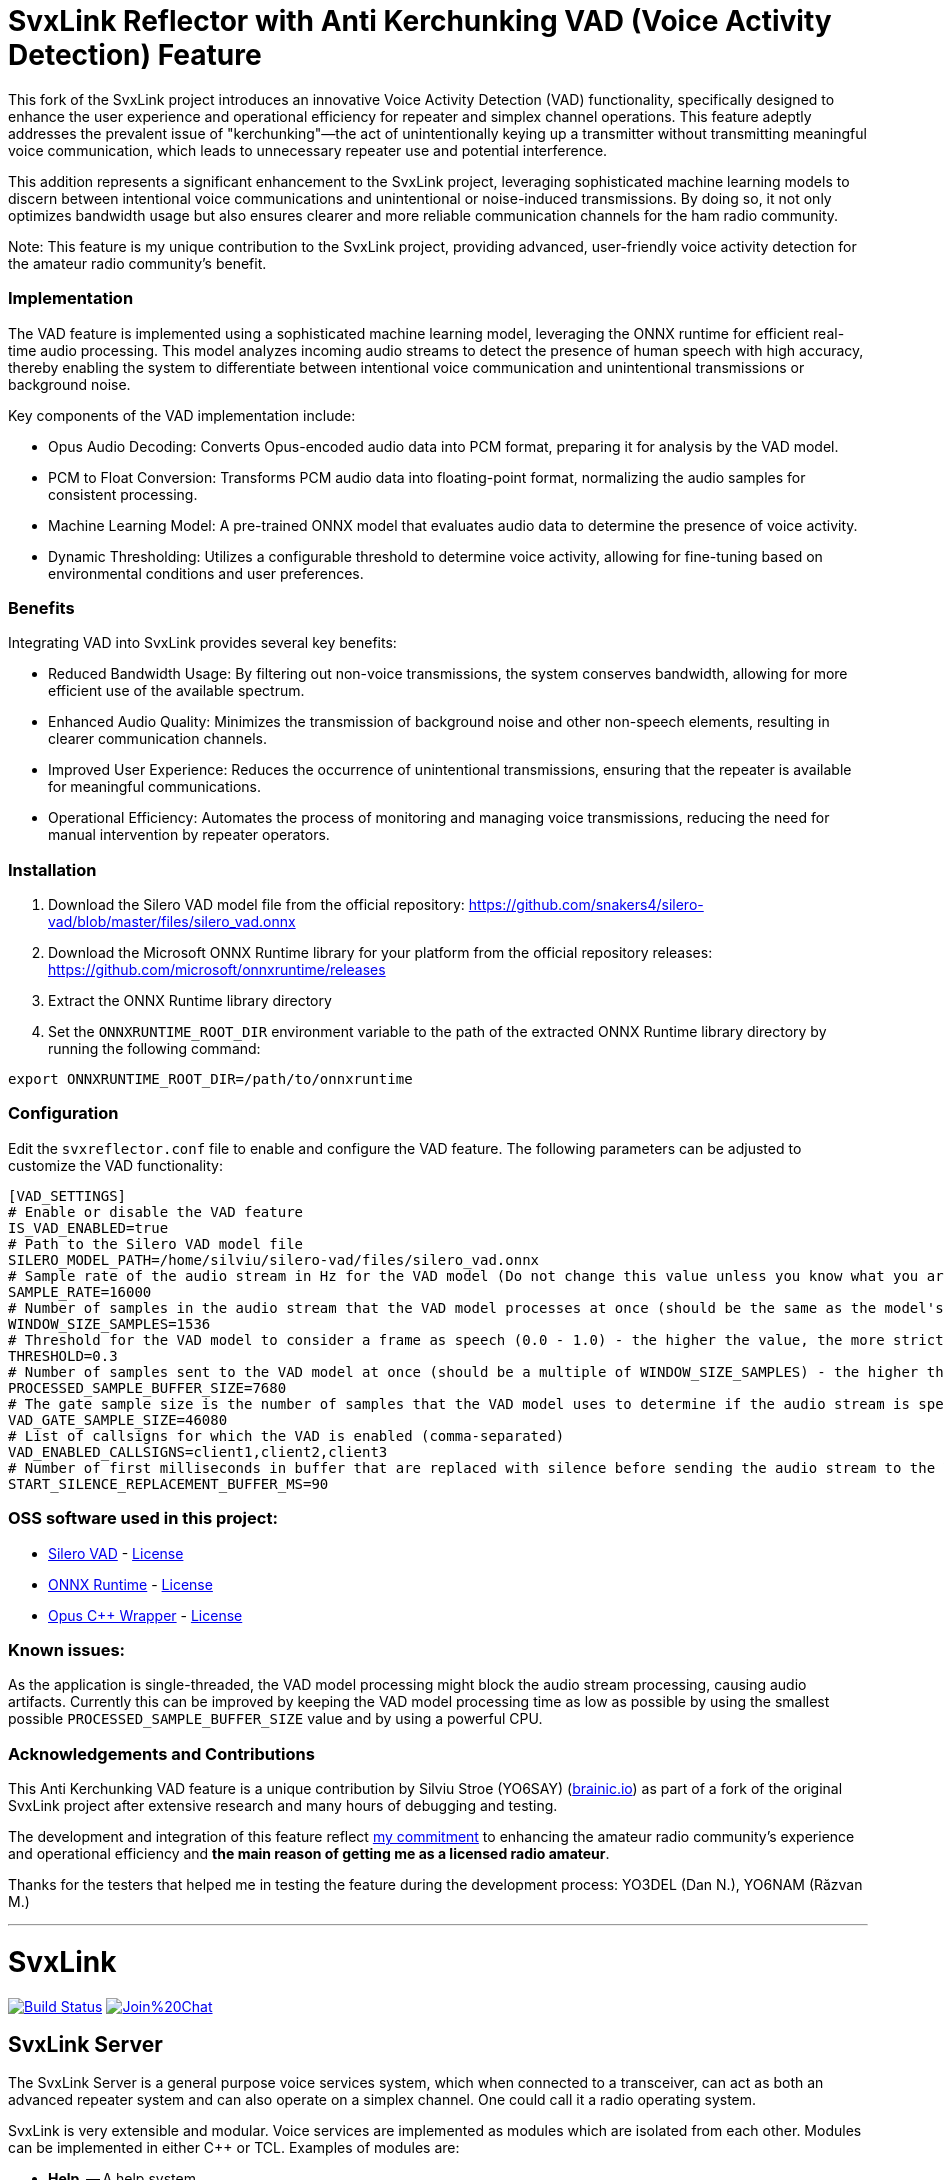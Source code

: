 = SvxLink Reflector with Anti Kerchunking VAD (Voice Activity Detection) Feature =

This fork of the SvxLink project introduces an innovative Voice Activity Detection (VAD) functionality, specifically designed to enhance the user experience and operational efficiency for repeater and simplex channel operations. This feature adeptly addresses the prevalent issue of "kerchunking"—the act of unintentionally keying up a transmitter without transmitting meaningful voice communication, which leads to unnecessary repeater use and potential interference.

This addition represents a significant enhancement to the SvxLink project, leveraging sophisticated machine learning models to discern between intentional voice communications and unintentional or noise-induced transmissions. By doing so, it not only optimizes bandwidth usage but also ensures clearer and more reliable communication channels for the ham radio community.

Note: This feature is my unique contribution to the SvxLink project, providing advanced, user-friendly voice activity detection for the amateur radio community’s benefit.


=== Implementation ===

The VAD feature is implemented using a sophisticated machine learning model, leveraging the ONNX runtime for efficient real-time audio processing. This model analyzes incoming audio streams to detect the presence of human speech with high accuracy, thereby enabling the system to differentiate between intentional voice communication and unintentional transmissions or background noise.

Key components of the VAD implementation include:

- Opus Audio Decoding: Converts Opus-encoded audio data into PCM format, preparing it for analysis by the VAD model.
- PCM to Float Conversion: Transforms PCM audio data into floating-point format, normalizing the audio samples for consistent processing.
- Machine Learning Model: A pre-trained ONNX model that evaluates audio data to determine the presence of voice activity.
- Dynamic Thresholding: Utilizes a configurable threshold to determine voice activity, allowing for fine-tuning based on environmental conditions and user preferences.

=== Benefits ===

Integrating VAD into SvxLink provides several key benefits:

- Reduced Bandwidth Usage: By filtering out non-voice transmissions, the system conserves bandwidth, allowing for more efficient use of the available spectrum.
- Enhanced Audio Quality: Minimizes the transmission of background noise and other non-speech elements, resulting in clearer communication channels.
- Improved User Experience: Reduces the occurrence of unintentional transmissions, ensuring that the repeater is available for meaningful communications.
- Operational Efficiency: Automates the process of monitoring and managing voice transmissions, reducing the need for manual intervention by repeater operators.

=== Installation ===
1. Download the Silero VAD model file from the official repository: https://github.com/snakers4/silero-vad/blob/master/files/silero_vad.onnx
2. Download the Microsoft ONNX Runtime library for your platform from the official repository releases: https://github.com/microsoft/onnxruntime/releases
3. Extract the ONNX Runtime library directory
4. Set the `ONNXRUNTIME_ROOT_DIR` environment variable to the path of the extracted ONNX Runtime library directory by running the following command:
----
export ONNXRUNTIME_ROOT_DIR=/path/to/onnxruntime
----

=== Configuration ===
Edit the `svxreflector.conf` file to enable and configure the VAD feature. The following parameters can be adjusted to customize the VAD functionality:
----
[VAD_SETTINGS]
# Enable or disable the VAD feature
IS_VAD_ENABLED=true
# Path to the Silero VAD model file
SILERO_MODEL_PATH=/home/silviu/silero-vad/files/silero_vad.onnx
# Sample rate of the audio stream in Hz for the VAD model (Do not change this value unless you know what you are doing)
SAMPLE_RATE=16000
# Number of samples in the audio stream that the VAD model processes at once (should be the same as the model's input size)
WINDOW_SIZE_SAMPLES=1536
# Threshold for the VAD model to consider a frame as speech (0.0 - 1.0) - the higher the value, the more strict the VAD model is
THRESHOLD=0.3
# Number of samples sent to the VAD model at once (should be a multiple of WINDOW_SIZE_SAMPLES) - the higher the value, the more accurate the VAD model is
PROCESSED_SAMPLE_BUFFER_SIZE=7680
# The gate sample size is the number of samples that the VAD model uses to determine if the audio stream is speech or not (should be a multiple of PROCESSED_SAMPLE_BUFFER_SIZE)
VAD_GATE_SAMPLE_SIZE=46080
# List of callsigns for which the VAD is enabled (comma-separated)
VAD_ENABLED_CALLSIGNS=client1,client2,client3
# Number of first milliseconds in buffer that are replaced with silence before sending the audio stream to the VAD model to minimize the false positives
START_SILENCE_REPLACEMENT_BUFFER_MS=90
----

=== OSS software used in this project:

- https://github.com/snakers4/silero-vad/[Silero VAD] - https://github.com/snakers4/silero-vad/blob/master/LICENSE[License]
- https://github.com/microsoft/onnxruntime/[ONNX Runtime] - https://github.com/microsoft/onnxruntime/blob/main/LICENSE[License]
- https://github.com/google/opuscpp/tree/master[Opus C++ Wrapper] - https://github.com/google/opuscpp/tree/master/LICENSE[License]

=== Known issues:
As the application is single-threaded, the VAD model processing might block the audio stream processing, causing audio artifacts.
Currently this can be improved by keeping the VAD model processing time as low as possible by using the smallest possible `PROCESSED_SAMPLE_BUFFER_SIZE` value and by using a powerful CPU.

=== Acknowledgements and Contributions ===
This Anti Kerchunking VAD feature is a unique contribution by Silviu Stroe (YO6SAY) (https://brainic.io/?utm_source=svx[brainic.io]) as part of a fork of the original SvxLink project after extensive research and many hours of debugging and testing.

The development and integration of this feature reflect https://github.com/sm0svx/svxlink/issues/661[my commitment] to enhancing the amateur radio community's experience and operational efficiency and *the main reason of getting me as a licensed radio amateur*.

Thanks for the testers that helped me in testing the feature during the development process: YO3DEL (Dan N.), YO6NAM (Răzvan M.)

---

SvxLink
=======

image:https://travis-ci.org/sm0svx/svxlink.svg?branch=master["Build Status", link="https://travis-ci.org/sm0svx/svxlink"]
image:https://badges.gitter.im/Join%20Chat.svg[link="https://gitter.im/sm0svx/svxlink?utm_source=badge&utm_medium=badge&utm_campaign=pr-badge&utm_content=badge"]

== SvxLink Server ==
The SvxLink Server is a general purpose voice services system, which when
connected to a transceiver, can act as both an advanced repeater system and can
also operate on a simplex channel. One could call it a radio operating system.

SvxLink is very extensible and modular. Voice services are implemented as
modules which are isolated from each other.  Modules can be implemented in
either C++ or TCL. Examples of modules are:

* *Help*               -- A help system
* *Parrot*             -- Play back everything that is received
* *EchoLink*           -- Connect to other EchoLink stations
* *DtmfRepeater*       -- Repeater received DTMF digits
* *TclVoiceMail*       -- Send voice mail to other local users
* *PropagationMonitor* -- Announce propagation warnings from dxmaps.com
* *SelCall*            -- Send selective calling sequences by entering DTMF codes
* *MetarInformation*   -- Play airport weather information
* *Frn*                -- Connect to Free Radio Network (FRN) servers

== Qtel ==
Qtel, the Qt EchoLink client, is a graphical application used to access the
EchoLink network.

== Resources ==
These are some of the resources connected to SvxLink:

:gh_pages:    http://svxlink.org/
:gh_wiki:     https://github.com/sm0svx/svxlink/wiki
:gh_issues:   https://github.com/sm0svx/svxlink/issues
:gh_releases: https://github.com/sm0svx/svxlink/releases
:gh_sndclips: https://github.com/sm0svx/svxlink-sounds-en_US-heather/releases
:sf_lists:    http://sourceforge.net/p/svxlink/mailman
:gh_main:     https://github.com/sm0svx/svxlink
:sf_summary:  https://sourceforge.net/projects/svxlink

* {gh_pages}[Project Home Page] -- The main project page
* {gh_wiki}[Wiki Pages] -- Main documentation
* {gh_issues}[Issue Tracker] -- Report bugs and feature requests
* {gh_releases}[Download Releases] -- Download source code releases here
* {gh_sndclips}[Download Sound Clips] -- Download English sound clip files for
  SvxLink Server from here
* {sf_lists}[Mailing Lists] -- Communicate with other SvxLink users
* {gh_main}[GitHub Main Page] -- The project site on GitHub
* {sf_summary}[The SvxLink SourcForge Site] -- Old project site
